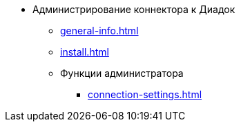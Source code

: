 * Администрирование коннектора к Диадок
** xref:general-info.adoc[]
** xref:install.adoc[]
** Функции администратора
*** xref:connection-settings.adoc[]
// *** xref:.attorney.adoc[]

